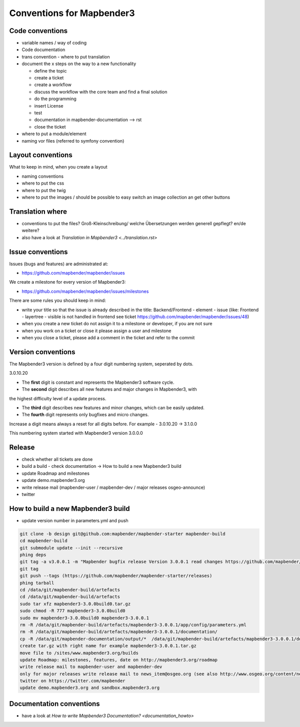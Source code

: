 .. _conventions:

Conventions for Mapbender3
##########################

Code conventions
*****************

* variable names / way of coding 
* Code documentation
* trans convention - where to put translation


* document the x steps on the way to a new functionality

  * define the topic
  * create a ticket
  * create a workflow
  * discuss the workflow with the core team and find a final solution
  * do the programming
  * insert License
  * test
  * documentation in mapbender-documentation --> rst
  * close the ticket

 
* where to put a module/element
* naming vor files (referred to symfony convention)



Layout conventions
*******************
What to keep in mind, when you create a layout

* naming conventions
* where to put the css
* where to put the twig
* where to put the images / should be possible to easy switch an image collection an get other buttons


Translation where
************************

* conventions to put the files? Groß-Kleinschreibung/ welche Übersetzungen werden generell gepflegt? en/de weitere?
* also have a look at `Translation in Mapbender3 <../translation.rst>`


Issue conventions
********************
Issues (bugs and features) are administrated at:

* https://github.com/mapbender/mapbender/issues

We create a milestone for every version of Mapbender3:

*  https://github.com/mapbender/mapbender/issues/milestones

There are some rules you should keep in mind:

* write your title so that the issue is already described in the title: Backend/Frontend - element - issue (like: Frontend - layertree - visible is not handled in frontend see ticket https://github.com/mapbender/mapbender/issues/48)
* when you create a new ticket do not assign it to a milestone or developer, if you are not sure

* when you work on a ticket or close it please assign a user and milestone

* when you close a ticket, please add a comment in the ticket and refer to the commit


Version conventions
********************
The Mapbender3 version is defined by a four digit numbering system, seperated by dots.

3.0.10.20

* The **first** digit is constant and represents the Mapbender3 software cycle.

* The **second** digit describes all new features and major changes in Mapbender3, with
the highest difficulty level of a update process.

* The **third** digit describes new features and minor changes, which can be easily updated.

* The **fourth** digit represents only bugfixes and micro changes.

Increase a digit means always a reset for all digits before. For example - 3.0.10.20 -> 3.1.0.0

This numbering system started with Mapbender3 version 3.0.0.0

Release
********

* check whether all tickets are done
* build a build - check documentation -> How to build a new Mapbender3 build 
* update Roadmap and milestones
* update demo.mapbender3.org
* write release mail (mapbender-user / mapbender-dev / major releases osgeo-announce)
* twitter




How to build a new Mapbender3 build
************************************

* update version number in parameters.yml and push

.. code-block:: bash

 git clone -b design git@github.com:mapbender/mapbender-starter mapbender-build
 cd mapbender-build
 git submodule update --init --recursive
 phing deps
 git tag -a v3.0.0.1 -m "Mapbender bugfix release Version 3.0.0.1 read changes https://github.com/mapbender/mapbender/issues?milestone=3"  
 git tag
 git push --tags (https://github.com/mapbender/mapbender-starter/releases)
 phing tarball
 cd /data/git/mapbender-build/artefacts
 cd /data/git/mapbender-build/artefacts
 sudo tar xfz mapbender3-3.0.0build0.tar.gz 
 sudo chmod -R 777 mapbender3-3.0.0build0
 sudo mv mapbender3-3.0.0build0 mapbender3-3.0.0.1
 rm -R /data/git/mapbender-build/artefacts/mapbender3-3.0.0.1/app/config/parameters.yml
 rm -R /data/git/mapbender-build/artefacts/mapbender3-3.0.0.1/documentation/
 cp -R /data/git/mapbender-documentation/output/*  /data/git/mapbender-build/artefacts/mapbender3-3.0.0.1/documentation/
 create tar.gz with right name for example mapbender3-3.0.0.1.tar.gz
 move file to /sites/www.mapbender3.org/builds
 update Roadmap: milestones, features, date on http://mapbender3.org/roadmap
 write release mail to mapbender-user and mapbender-dev 
 only for major releases write release mail to news_item@osgeo.org (see also http://www.osgeo.org/content/news/submit_news.html)
 twitter on https://twitter.com/mapbender
 update demo.mapbender3.org and sandbox.mapbender3.org

 



Documentation conventions
**************************

* have a look at `How to write Mapbender3 Documentation? <documentation_howto>`
